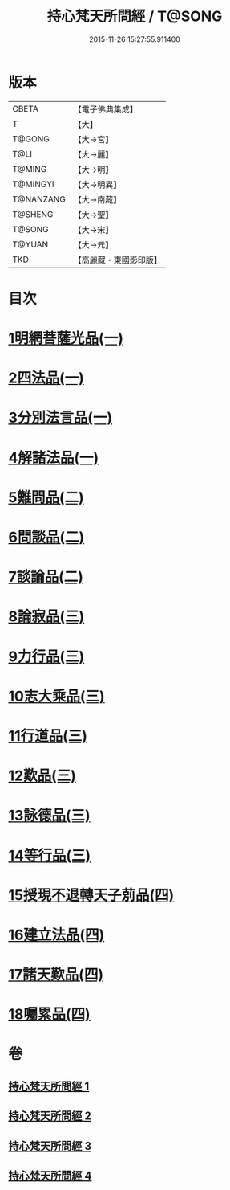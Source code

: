 #+TITLE: 持心梵天所問經 / T@SONG
#+DATE: 2015-11-26 15:27:55.911400
* 版本
 |     CBETA|【電子佛典集成】|
 |         T|【大】     |
 |    T@GONG|【大→宮】   |
 |      T@LI|【大→麗】   |
 |    T@MING|【大→明】   |
 |  T@MINGYI|【大→明異】  |
 | T@NANZANG|【大→南藏】  |
 |   T@SHENG|【大→聖】   |
 |    T@SONG|【大→宋】   |
 |    T@YUAN|【大→元】   |
 |       TKD|【高麗藏・東國影印版】|

* 目次
* [[file:KR6i0217_001.txt::001-0001a7][1明網菩薩光品(一)]]
* [[file:KR6i0217_001.txt::0003a11][2四法品(一)]]
* [[file:KR6i0217_001.txt::0003c27][3分別法言品(一)]]
* [[file:KR6i0217_001.txt::0006c4][4解諸法品(一)]]
* [[file:KR6i0217_002.txt::002-0010b5][5難問品(二)]]
* [[file:KR6i0217_002.txt::0012b16][6問談品(二)]]
* [[file:KR6i0217_002.txt::0015c25][7談論品(二)]]
* [[file:KR6i0217_003.txt::003-0018b5][8論寂品(三)]]
* [[file:KR6i0217_003.txt::0021b17][9力行品(三)]]
* [[file:KR6i0217_003.txt::0022a10][10志大乘品(三)]]
* [[file:KR6i0217_003.txt::0024a3][11行道品(三)]]
* [[file:KR6i0217_003.txt::0024c2][12歎品(三)]]
* [[file:KR6i0217_003.txt::0024c21][13詠德品(三)]]
* [[file:KR6i0217_003.txt::0025b13][14等行品(三)]]
* [[file:KR6i0217_004.txt::004-0026a5][15授現不退轉天子莂品(四)]]
* [[file:KR6i0217_004.txt::0030a5][16建立法品(四)]]
* [[file:KR6i0217_004.txt::0031a8][17諸天歎品(四)]]
* [[file:KR6i0217_004.txt::0032b29][18囑累品(四)]]
* 卷
** [[file:KR6i0217_001.txt][持心梵天所問經 1]]
** [[file:KR6i0217_002.txt][持心梵天所問經 2]]
** [[file:KR6i0217_003.txt][持心梵天所問經 3]]
** [[file:KR6i0217_004.txt][持心梵天所問經 4]]

